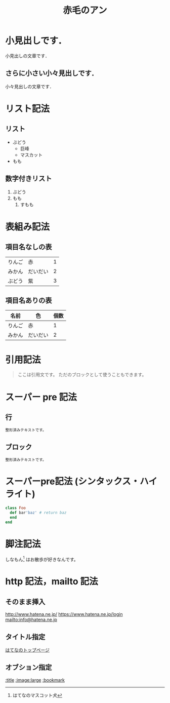#+TITLE: 赤毛のアン
#+FILETAGS: :日記:読書:

* 小見出しです．
  小見出しの文章です．

** さらに小さい小々見出しです．
   小々見出しの文章です．

* リスト記法
** リスト
   - ぶどう
     - 巨峰
     - マスカット
   - もも

** 数字付きリスト
   1. ぶどう
   2. もも
      1. すもも

* 表組み記法
** 項目名なしの表
   | りんご | 赤       | 1 |
   | みかん | だいだい | 2 |
   | ぶどう | 紫       | 3 |

** 項目名ありの表
   | 名前   | 色       | 個数 |
   |--------+----------+------|
   | りんご | 赤       |    1 |
   | みかん | だいだい |    2 |

* 引用記法
  #+BEGIN_QUOTE
   ここは引用文です。
   ただのブロックとして使うこともできます。
  #+END_QUOTE

* スーパー pre 記法
** 行
   : 整形済みテキストです。

** ブロック
   #+BEGIN_EXAMPLE
     整形済みテキストです。
   #+END_EXAMPLE

* スーパーpre記法 (シンタックス・ハイライト)
  #+BEGIN_SRC ruby
    class Foo
      def bar'baz' # return baz
      end
    end
  #+END_SRC

* 脚注記法
  しなもん[fn:1] はお散歩が好きなんです。

[fn:1] はてなのマスコット犬

* http 記法，mailto 記法
** そのまま挿入
   http://www.hatena.ne.jp/
   https://www.hatena.ne.jp/login
   mailto:info@hatena.ne.jp

** タイトル指定
   [[http://www.hatena.ne.jp/][はてなのトップページ]]


** オブション指定
   [[http://www.hatena.ne.jp/][:title]]
   [[http://d.hatena.ne.jp/images/diary/s/sample/2004-08-20.jpg][:image:large]]
   [[http://www.hatena.ne.jp/][:bookmark]]
